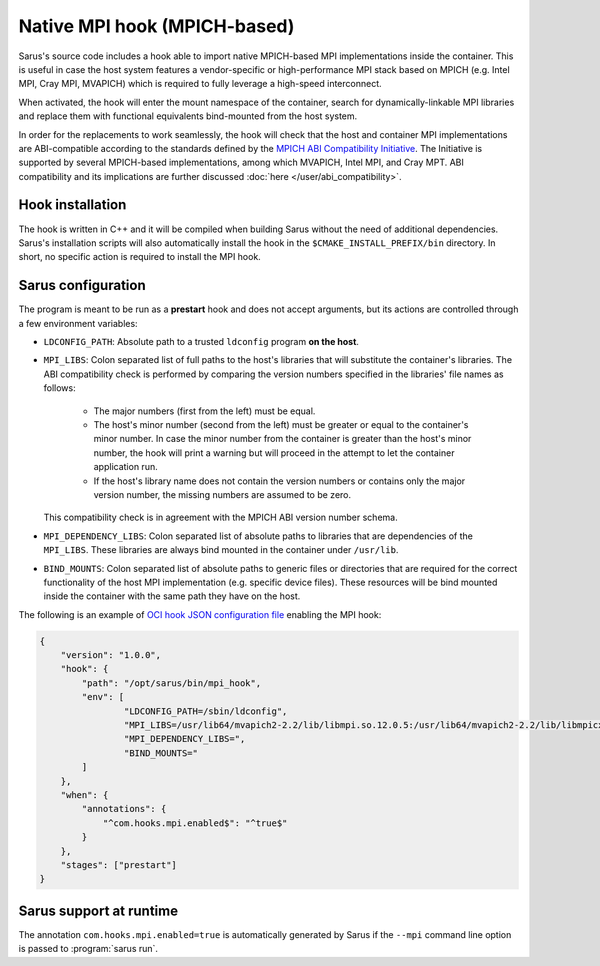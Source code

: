*****************************
Native MPI hook (MPICH-based)
*****************************

Sarus's source code includes a hook able to import native MPICH-based
MPI implementations inside the container. This is useful in case the host system
features a vendor-specific or high-performance MPI stack based on MPICH (e.g.
Intel MPI, Cray MPI, MVAPICH) which is required to fully leverage a high-speed
interconnect.

When activated, the hook will enter the mount namespace of the container, search
for dynamically-linkable MPI libraries and replace them with functional
equivalents bind-mounted from the host system.

In order for the replacements to work seamlessly, the hook will check that the
host and container MPI implementations are ABI-compatible according to the
standards defined by the `MPICH ABI Compatibility Initiative
<https://www.mpich.org/abi/>`_. The Initiative is supported by several
MPICH-based implementations, among which MVAPICH, Intel MPI, and Cray MPT.
ABI compatibility and its implications are further discussed
:doc:`here </user/abi_compatibility>`.

Hook installation
=================

The hook is written in C++ and it will be compiled when building Sarus without
the need of additional dependencies. Sarus's installation scripts will also
automatically install the hook in the ``$CMAKE_INSTALL_PREFIX/bin`` directory.
In short, no specific action is required to install the MPI hook.

Sarus configuration
=====================

The program is meant to be run as a **prestart** hook and does not accept
arguments, but its actions are controlled through a few environment variables:

* ``LDCONFIG_PATH``: Absolute path to a trusted ``ldconfig``
  program **on the host**.

* ``MPI_LIBS``: Colon separated list of full paths to the host's
  libraries that will substitute the container's libraries. The ABI
  compatibility check is performed by comparing the version numbers specified in
  the libraries' file names as follows:

      - The major numbers (first from the left) must be equal.
      - The host's minor number (second from the left) must be greater or equal
        to the container's minor number. In case the minor number from the
        container is greater than the host's minor number, the hook will print
        a warning but will proceed in the attempt to let the container
        application run.
      - If the host's library name does not contain the version numbers or
        contains only the major version number, the missing numbers are assumed
        to be zero.

  This compatibility check is in agreement with the MPICH ABI version number
  schema.

* ``MPI_DEPENDENCY_LIBS``: Colon separated list of absolute paths to
  libraries that are dependencies of the ``MPI_LIBS``. These libraries
  are always bind mounted in the container under ``/usr/lib``.

* ``BIND_MOUNTS``: Colon separated list of absolute paths to generic
  files or directories that are required for the correct functionality of the
  host MPI implementation (e.g. specific device files). These resources will
  be bind mounted inside the container with the same path they have on the host.

The following is an example of `OCI hook JSON configuration file
<https://github.com/containers/libpod/blob/master/pkg/hooks/docs/oci-hooks.5.md>`_
enabling the MPI hook:

.. code-block:: json

    {
        "version": "1.0.0",
        "hook": {
            "path": "/opt/sarus/bin/mpi_hook",
            "env": [
                    "LDCONFIG_PATH=/sbin/ldconfig",
                    "MPI_LIBS=/usr/lib64/mvapich2-2.2/lib/libmpi.so.12.0.5:/usr/lib64/mvapich2-2.2/lib/libmpicxx.so.12.0.5:/usr/lib64/mvapich2-2.2/lib/libmpifort.so.12.0.5",
                    "MPI_DEPENDENCY_LIBS=",
                    "BIND_MOUNTS="
            ]
        },
        "when": {
            "annotations": {
                "^com.hooks.mpi.enabled$": "^true$"
            }
        },
        "stages": ["prestart"]
    }


Sarus support at runtime
========================

The annotation ``com.hooks.mpi.enabled=true`` is automatically generated by
Sarus if the ``--mpi`` command line option is passed to :program:`sarus run`.
